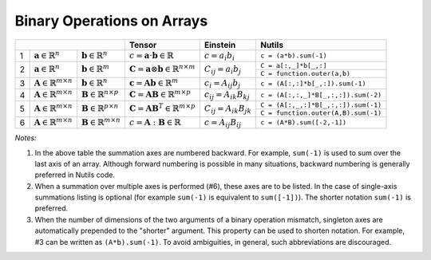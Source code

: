 Binary Operations on Arrays
===========================

+-----------------------------------------------------------------------------------------------------+--------------------------------------------------------------------------------+--------------------------------------------------------+-------------------------------------------------------------------------------------------------------------------------------+
|                                                                                                     | Tensor                                                                         | Einstein                                               | Nutils                                                                                                                        |
+===+================================================+================================================+================================================================================+========================================================+===============================================================================================================================+
| 1 | :math:`\mathbf{a} \in \mathbb{R}^n`            | :math:`\mathbf{b} \in \mathbb{R}^n`            | :math:`c = \mathbf{a} \cdot \mathbf{b} \in \mathbb{R}`                         | :math:`c = a_i b_i`                                    | ``c = (a*b).sum(-1)``                                                                                                         |
+---+------------------------------------------------+------------------------------------------------+--------------------------------------------------------------------------------+--------------------------------------------------------+-------------------------------------------------------------------------------------------------------------------------------+
| 2 | :math:`\mathbf{a} \in \mathbb{R}^n`            | :math:`\mathbf{b} \in \mathbb{R}^m`            | :math:`\mathbf{C} = \mathbf{a} \otimes \mathbf{b} \in \mathbb{R}^{n \times m}` | :math:`C_{ij} = a_i b_j`                               | ``C = a[:,_]*b[_,:]``                                                                                                         |
|   |                                                |                                                |                                                                                |                                                        +-------------------------------------------------------------------------------------------------------------------------------+                         
|   |                                                |                                                |                                                                                |                                                        | ``C = function.outer(a,b)``                                                                                                   |                           
+---+------------------------------------------------+------------------------------------------------+--------------------------------------------------------------------------------+--------------------------------------------------------+-------------------------------------------------------------------------------------------------------------------------------+
| 3 | :math:`\mathbf{A} \in \mathbb{R}^{m \times n}` | :math:`\mathbf{b} \in \mathbb{R}^n`            | :math:`\mathbf{c} = \mathbf{A}\mathbf{b}  \in \mathbb{R}^{m}`                  | :math:`c_{i} = A_{ij} b_j`                             | ``c = (A[:,:]*b[_,:]).sum(-1)``                                                                                               |
+---+------------------------------------------------+------------------------------------------------+--------------------------------------------------------------------------------+--------------------------------------------------------+-------------------------------------------------------------------------------------------------------------------------------+
| 4 | :math:`\mathbf{A} \in \mathbb{R}^{m \times n}` | :math:`\mathbf{B} \in \mathbb{R}^{n \times p}` | :math:`\mathbf{C} = \mathbf{A} \mathbf{B}  \in \mathbb{R}^{m \times p}`        | :math:`c_{ij} = A_{ik} B_{kj}`                         | ``c = (A[:,:,_]*B[_,:,:]).sum(-2)``                                                                                           |
+---+------------------------------------------------+------------------------------------------------+--------------------------------------------------------------------------------+--------------------------------------------------------+-------------------------------------------------------------------------------------------------------------------------------+
| 5 | :math:`\mathbf{A} \in \mathbb{R}^{m \times n}` | :math:`\mathbf{B} \in \mathbb{R}^{p \times n}` | :math:`\mathbf{C} = \mathbf{A} \mathbf{B}^T  \in \mathbb{R}^{m \times p}`      | :math:`C_{ij} = A_{ik} B_{jk}`                         | ``C = (A[:,_,:]*B[_,:,:]).sum(-1)``                                                                                           |
|   |                                                |                                                |                                                                                |                                                        +-------------------------------------------------------------------------------------------------------------------------------+                         
|   |                                                |                                                |                                                                                |                                                        | ``C = function.outer(A,B).sum(-1)``                                                                                           |
+---+------------------------------------------------+------------------------------------------------+--------------------------------------------------------------------------------+--------------------------------------------------------+-------------------------------------------------------------------------------------------------------------------------------+
| 6 | :math:`\mathbf{A} \in \mathbb{R}^{m \times n}` | :math:`\mathbf{B} \in \mathbb{R}^{m \times n}` | :math:`c = \mathbf{A} : \mathbf{B}  \in \mathbb{R}`                            | :math:`c = A_{ij} B_{ij}`                              | ``c = (A*B).sum([-2,-1])``                                                                                                    |
+---+------------------------------------------------+------------------------------------------------+--------------------------------------------------------------------------------+--------------------------------------------------------+-------------------------------------------------------------------------------------------------------------------------------+

*Notes:*

1. In the above table the summation axes are numbered backward. For example, ``sum(-1)`` is used to sum over the last axis of an array. Although forward numbering is possible in many situations, backward numbering is generally preferred in Nutils code.
2. When a summation over multiple axes is performed (#6), these axes are to be listed. In the case of single-axis summations listing is optional (for example ``sum(-1)`` is equivalent to ``sum([-1])``). The shorter notation ``sum(-1)`` is preferred.
3. When the number of dimensions of the two arguments of a binary operation mismatch, singleton axes are automatically prepended to the "shorter" argument. This property can be used to shorten notation. For example, #3 can be written as ``(A*b).sum(-1)``. To avoid ambiguities, in general, such abbreviations are discouraged.
